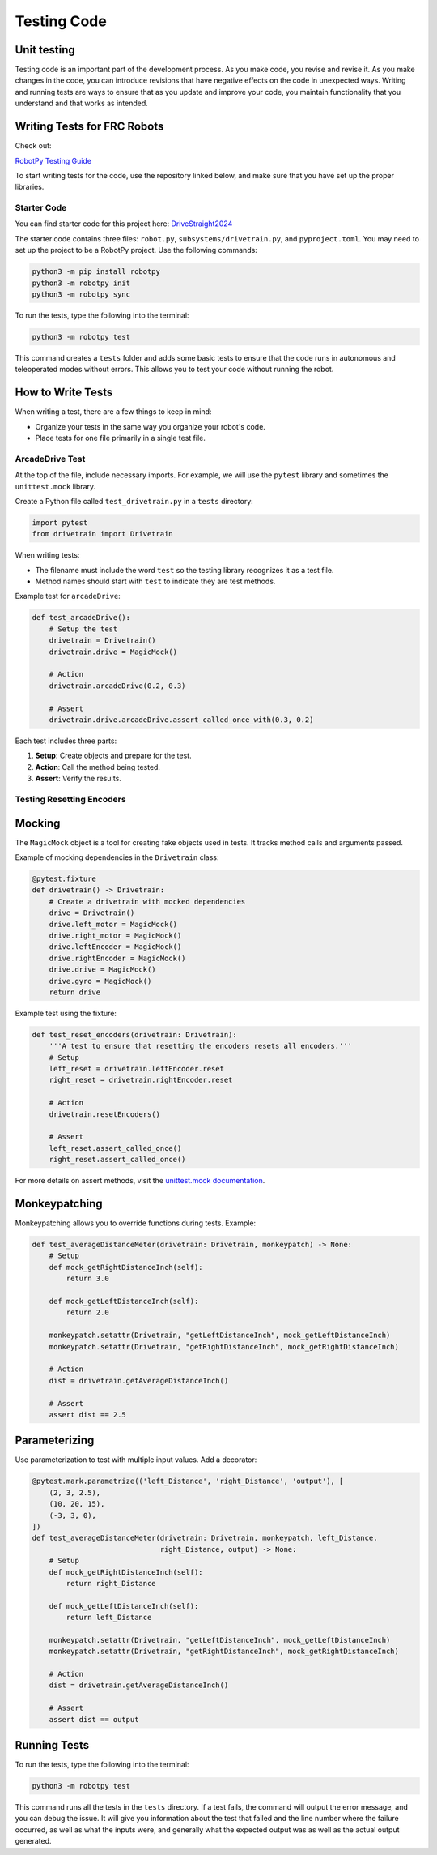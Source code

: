 Testing Code
============

Unit testing
------------

Testing code is an important part of the development process. As you make code, you revise and revise it.
As you make changes in the code, you can introduce revisions that have negative effects on the code in unexpected ways.
Writing and running tests are ways to ensure that as you update and improve your code, you maintain functionality
that you understand and that works as intended.

Writing Tests for FRC Robots
----------------------------

Check out:

`RobotPy Testing Guide <https://robotpy.readthedocs.io/en/stable/guide/testing.html>`_

To start writing tests for the code, use the repository linked below,
and make sure that you have set up the proper libraries.

Starter Code
^^^^^^^^^^^^

You can find starter code for this project here: `DriveStraight2024 <https://github.com/mbardoeChoate/DriveStraight2024>`_

The starter code contains three files: ``robot.py``, ``subsystems/drivetrain.py``, and ``pyproject.toml``.
You may need to set up the project to be a RobotPy project. Use the following commands:

.. code-block:: shell

    python3 -m pip install robotpy
    python3 -m robotpy init
    python3 -m robotpy sync

To run the tests, type the following into the terminal:

.. code-block:: python

    python3 -m robotpy test

This command creates a ``tests`` folder and adds some basic tests to ensure that
the code runs in autonomous and teleoperated modes without errors. This allows you
to test your code without running the robot.

How to Write Tests
------------------

When writing a test, there are a few things to keep in mind:

- Organize your tests in the same way you organize your robot's code.
- Place tests for one file primarily in a single test file.

ArcadeDrive Test
^^^^^^^^^^^^^^^^

At the top of the file, include necessary imports. For example, we will use the ``pytest`` library and sometimes the ``unittest.mock`` library.

Create a Python file called ``test_drivetrain.py`` in a ``tests`` directory:

.. code-block:: python

    import pytest
    from drivetrain import Drivetrain

When writing tests:

- The filename must include the word ``test`` so the testing library recognizes it as a test file.
- Method names should start with ``test`` to indicate they are test methods.

Example test for ``arcadeDrive``:

.. code-block:: python

    def test_arcadeDrive():
        # Setup the test
        drivetrain = Drivetrain()
        drivetrain.drive = MagicMock()

        # Action
        drivetrain.arcadeDrive(0.2, 0.3)

        # Assert
        drivetrain.drive.arcadeDrive.assert_called_once_with(0.3, 0.2)

Each test includes three parts:

1. **Setup**: Create objects and prepare for the test.
2. **Action**: Call the method being tested.
3. **Assert**: Verify the results.

Testing Resetting Encoders
^^^^^^^^^^^^^^^^^^^^^^^^^^

Mocking
-------

The ``MagicMock`` object is a tool for creating fake objects used in tests. It tracks method calls and arguments passed.

Example of mocking dependencies in the ``Drivetrain`` class:

.. code-block:: python

    @pytest.fixture
    def drivetrain() -> Drivetrain:
        # Create a drivetrain with mocked dependencies
        drive = Drivetrain()
        drive.left_motor = MagicMock()
        drive.right_motor = MagicMock()
        drive.leftEncoder = MagicMock()
        drive.rightEncoder = MagicMock()
        drive.drive = MagicMock()
        drive.gyro = MagicMock()
        return drive

Example test using the fixture:

.. code-block:: python

    def test_reset_encoders(drivetrain: Drivetrain):
        '''A test to ensure that resetting the encoders resets all encoders.'''
        # Setup
        left_reset = drivetrain.leftEncoder.reset
        right_reset = drivetrain.rightEncoder.reset

        # Action
        drivetrain.resetEncoders()

        # Assert
        left_reset.assert_called_once()
        right_reset.assert_called_once()

For more details on assert methods, visit the `unittest.mock documentation <https://docs.python.org/3/library/unittest.mock.html#unittest.mock.Mock.assert_called>`_.

Monkeypatching
--------------

Monkeypatching allows you to override functions during tests. Example:

.. code-block:: python

    def test_averageDistanceMeter(drivetrain: Drivetrain, monkeypatch) -> None:
        # Setup
        def mock_getRightDistanceInch(self):
            return 3.0

        def mock_getLeftDistanceInch(self):
            return 2.0

        monkeypatch.setattr(Drivetrain, "getLeftDistanceInch", mock_getLeftDistanceInch)
        monkeypatch.setattr(Drivetrain, "getRightDistanceInch", mock_getRightDistanceInch)

        # Action
        dist = drivetrain.getAverageDistanceInch()

        # Assert
        assert dist == 2.5

Parameterizing
--------------

Use parameterization to test with multiple input values. Add a decorator:

.. code-block:: python

    @pytest.mark.parametrize(('left_Distance', 'right_Distance', 'output'), [
        (2, 3, 2.5),
        (10, 20, 15),
        (-3, 3, 0),
    ])
    def test_averageDistanceMeter(drivetrain: Drivetrain, monkeypatch, left_Distance,
                                  right_Distance, output) -> None:
        # Setup
        def mock_getRightDistanceInch(self):
            return right_Distance

        def mock_getLeftDistanceInch(self):
            return left_Distance

        monkeypatch.setattr(Drivetrain, "getLeftDistanceInch", mock_getLeftDistanceInch)
        monkeypatch.setattr(Drivetrain, "getRightDistanceInch", mock_getRightDistanceInch)

        # Action
        dist = drivetrain.getAverageDistanceInch()

        # Assert
        assert dist == output


Running Tests
-------------

To run the tests, type the following into the terminal:

.. code-block:: python

    python3 -m robotpy test

This command runs all the tests in the ``tests`` directory.
If a test fails, the command will output the error message, and you can debug the issue. It will give you information
about the test that failed and the line number where the failure occurred, as well as what the inputs were, and generally
what the expected output was as well as the actual output generated.